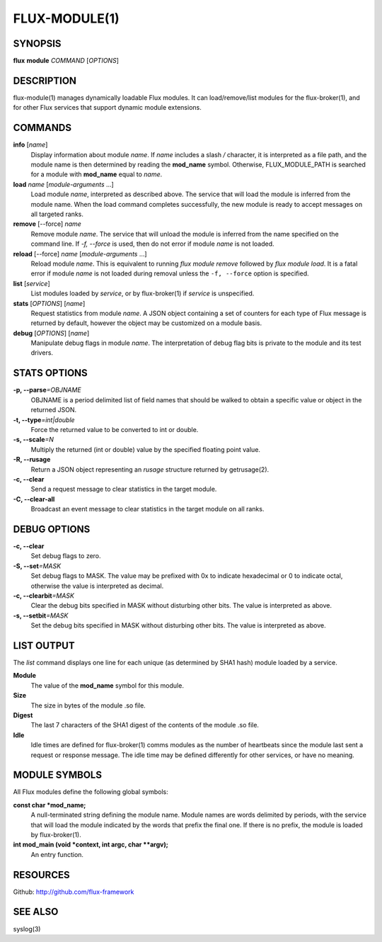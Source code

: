 .. flux-help-include: true

==============
FLUX-MODULE(1)
==============


SYNOPSIS
========

**flux** **module** *COMMAND* [*OPTIONS*]


DESCRIPTION
===========

flux-module(1) manages dynamically loadable Flux modules.
It can load/remove/list modules for the flux-broker(1), and for other
Flux services that support dynamic module extensions.


COMMANDS
========

**info** [*name*]
   Display information about module *name*.
   If *name* includes a slash */* character, it is interpreted as a
   file path, and the module name is then determined by reading the
   **mod_name** symbol. Otherwise, FLUX_MODULE_PATH is searched for a module
   with **mod_name** equal to *name*.

**load** *name* [*module-arguments* …​]
   Load module *name*, interpreted as described above.
   The service that will load the module is inferred
   from the module name. When the load command completes successfully,
   the new module is ready to accept messages on all targeted ranks.

**remove** [--force] *name*
   Remove module *name*. The service that will unload the module is
   inferred from the name specified on the command line. If *-f, --force*
   is used, then do not error if module *name* is not loaded.

**reload** [--force] *name* [*module-arguments* …​]
   Reload module *name*. This is equivalent to running *flux module remove*
   followed by *flux module load*. It is a fatal error if module *name* is
   not loaded during removal unless the ``-f, --force`` option is specified.

**list** [*service*]
   List modules loaded by *service*, or by flux-broker(1) if *service* is unspecified.

**stats** [*OPTIONS*] [*name*]
   Request statistics from module *name*. A JSON object containing a set of
   counters for each type of Flux message is returned by default, however
   the object may be customized on a module basis.

**debug** [*OPTIONS*] [*name*]
   Manipulate debug flags in module *name*. The interpretation of debug
   flag bits is private to the module and its test drivers.


STATS OPTIONS
=============

**-p, --parse**\ *=OBJNAME*
   OBJNAME is a period delimited list of field names that should be walked
   to obtain a specific value or object in the returned JSON.

**-t, --type**\ *=int|double*
   Force the returned value to be converted to int or double.

**-s, --scale**\ *=N*
   Multiply the returned (int or double) value by the specified
   floating point value.

**-R, --rusage**
   Return a JSON object representing an *rusage* structure
   returned by getrusage(2).

**-c, --clear**
   Send a request message to clear statistics in the target module.

**-C, --clear-all**
   Broadcast an event message to clear statistics in the target module
   on all ranks.


DEBUG OPTIONS
=============

**-c, --clear**
   Set debug flags to zero.

**-S, --set**\ *=MASK*
   Set debug flags to MASK.
   The value may be prefixed with 0x to indicate hexadecimal or 0
   to indicate octal, otherwise the value is interpreted as decimal.

**-c, --clearbit**\ *=MASK*
   Clear the debug bits specified in MASK without disturbing other bits.
   The value is interpreted as above.

**-s, --setbit**\ *=MASK*
   Set the debug bits specified in MASK without disturbing other bits.
   The value is interpreted as above.


LIST OUTPUT
===========

The *list* command displays one line for each unique (as determined by
SHA1 hash) module loaded by a service.

**Module**
   The value of the **mod_name** symbol for this module.

**Size**
   The size in bytes of the module .so file.

**Digest**
   The last 7 characters of the SHA1 digest of the contents of
   the module .so file.

**Idle**
   Idle times are defined for flux-broker(1) comms modules as the number of
   heartbeats since the module last sent a request or response message.
   The idle time may be defined differently for other services, or have no
   meaning.


MODULE SYMBOLS
==============

All Flux modules define the following global symbols:

**const char \*mod_name;**
   A null-terminated string defining the module name.
   Module names are words delimited by periods, with the service that
   will load the module indicated by the words that prefix the final one.
   If there is no prefix, the module is loaded by flux-broker(1).

**int mod_main (void \*context, int argc, char \**argv);**
   An entry function.


RESOURCES
=========

Github: http://github.com/flux-framework


SEE ALSO
========

syslog(3)
